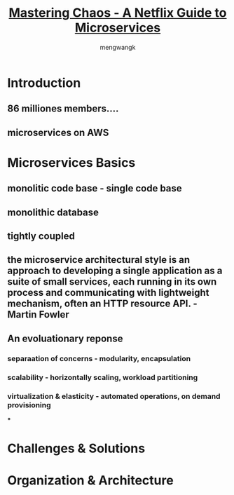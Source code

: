 #+TITLE: [[https://www.youtube.com/watch?v=CZ3wIuvmHeM&t=2859s][Mastering Chaos - A Netflix Guide to Microservices]]
#+AUTHOR: mengwangk

* Introduction

** 86 milliones members....

** microservices on AWS

* Microservices Basics

** monolitic code base - single code base

** monolithic database

** tightly coupled

** the microservice architectural style is an approach to developing a single application as a suite of small services, each running in its own process and communicating with lightweight mechanism, often an HTTP resource API. - Martin Fowler

** An evoluationary reponse

*** separaation of concerns - modularity, encapsulation

*** scalability - horizontally scaling, workload partitioning

*** virtualization & elasticity - automated operations, on demand provisioning

***

* Challenges & Solutions

* Organization & Architecture

